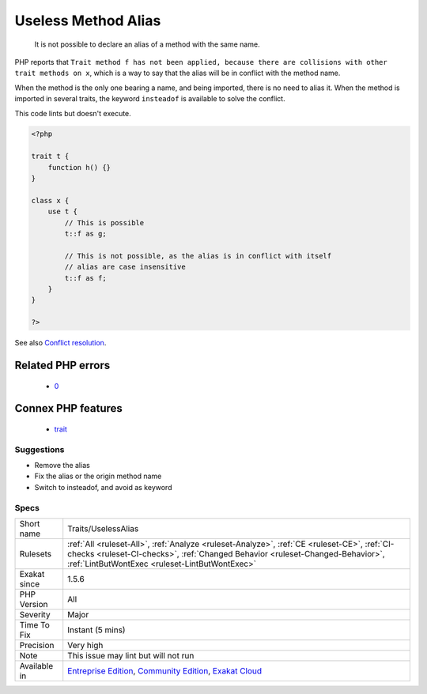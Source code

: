 .. _traits-uselessalias:

.. _useless-method-alias:

Useless Method Alias
++++++++++++++++++++

  It is not possible to declare an alias of a method with the same name. 

PHP reports that ``Trait method f has not been applied, because there are collisions with other trait methods on x``, which is a way to say that the alias will be in conflict with the method name. 

When the method is the only one bearing a name, and being imported, there is no need to alias it. When the method is imported in several traits, the keyword ``insteadof`` is available to solve the conflict.




This code lints but doesn't execute.

.. code-block:: php
   
   <?php
   
   trait t {
       function h() {}
   }
   
   class x {
       use t { 
           // This is possible
           t::f as g; 
   
           // This is not possible, as the alias is in conflict with itself
           // alias are case insensitive
           t::f as f; 
       }
   }
   
   ?>

See also `Conflict resolution <https://www.php.net/manual/en/language.oop5.traits.php#language.oop5.traits.conflict>`_.

Related PHP errors 
-------------------

  + `0 <https://php-errors.readthedocs.io/en/latest/messages/Trait+method+f+has+not+been+applied%2C+because+there+are+collisions+with+other+trait+methods+on+x.html>`_



Connex PHP features
-------------------

  + `trait <https://php-dictionary.readthedocs.io/en/latest/dictionary/trait.ini.html>`_


Suggestions
___________

* Remove the alias
* Fix the alias or the origin method name
* Switch to insteadof, and avoid as keyword




Specs
_____

+--------------+--------------------------------------------------------------------------------------------------------------------------------------------------------------------------------------------------------------------------------+
| Short name   | Traits/UselessAlias                                                                                                                                                                                                            |
+--------------+--------------------------------------------------------------------------------------------------------------------------------------------------------------------------------------------------------------------------------+
| Rulesets     | :ref:`All <ruleset-All>`, :ref:`Analyze <ruleset-Analyze>`, :ref:`CE <ruleset-CE>`, :ref:`CI-checks <ruleset-CI-checks>`, :ref:`Changed Behavior <ruleset-Changed-Behavior>`, :ref:`LintButWontExec <ruleset-LintButWontExec>` |
+--------------+--------------------------------------------------------------------------------------------------------------------------------------------------------------------------------------------------------------------------------+
| Exakat since | 1.5.6                                                                                                                                                                                                                          |
+--------------+--------------------------------------------------------------------------------------------------------------------------------------------------------------------------------------------------------------------------------+
| PHP Version  | All                                                                                                                                                                                                                            |
+--------------+--------------------------------------------------------------------------------------------------------------------------------------------------------------------------------------------------------------------------------+
| Severity     | Major                                                                                                                                                                                                                          |
+--------------+--------------------------------------------------------------------------------------------------------------------------------------------------------------------------------------------------------------------------------+
| Time To Fix  | Instant (5 mins)                                                                                                                                                                                                               |
+--------------+--------------------------------------------------------------------------------------------------------------------------------------------------------------------------------------------------------------------------------+
| Precision    | Very high                                                                                                                                                                                                                      |
+--------------+--------------------------------------------------------------------------------------------------------------------------------------------------------------------------------------------------------------------------------+
| Note         | This issue may lint but will not run                                                                                                                                                                                           |
+--------------+--------------------------------------------------------------------------------------------------------------------------------------------------------------------------------------------------------------------------------+
| Available in | `Entreprise Edition <https://www.exakat.io/entreprise-edition>`_, `Community Edition <https://www.exakat.io/community-edition>`_, `Exakat Cloud <https://www.exakat.io/exakat-cloud/>`_                                        |
+--------------+--------------------------------------------------------------------------------------------------------------------------------------------------------------------------------------------------------------------------------+


